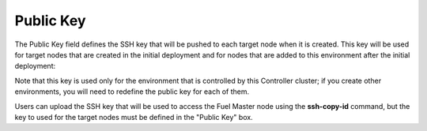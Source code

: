
.. _public-key-ug:

Public Key
++++++++++

The Public Key field defines the SSH key
that will be pushed to each target node when it is created.
This key will be used for target nodes that are created
in the initial deployment
and for nodes that are added to this environment after the initial deployment:


.. image:: /_images/user_screen_shots/public-key.png
   :width: 80%

Note that this key is used only for the environment
that is controlled by this Controller cluster;
if you create other environments,
you will need to redefine the public key for each of them.

Users can upload the SSH key that will be used to access the Fuel Master node
using the **ssh-copy-id** command,
but the key to used for the target nodes
must be defined in the "Public Key" box.


